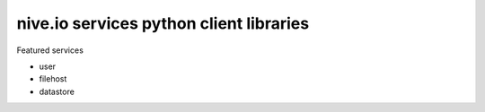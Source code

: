 
nive.io services python client libraries
========================================

Featured services

- user
- filehost
- datastore